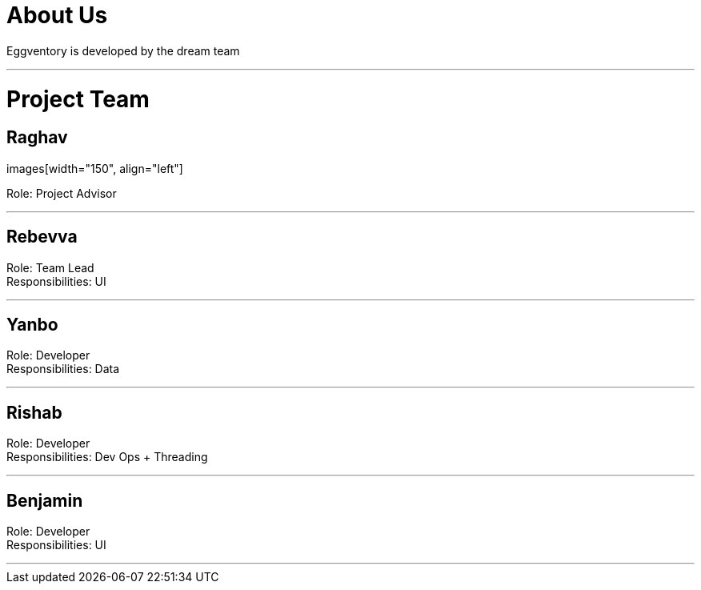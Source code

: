 # About Us

Eggventory is developed by the dream team

---

# Project Team

## Raghav
images[width="150", align="left"]


Role: Project Advisor

---

## Rebevva

Role: Team Lead +
Responsibilities: UI

---

## Yanbo

Role: Developer +
Responsibilities: Data

---

## Rishab

Role: Developer +
Responsibilities: Dev Ops + Threading

'''

## Benjamin


Role: Developer +
Responsibilities: UI

---
